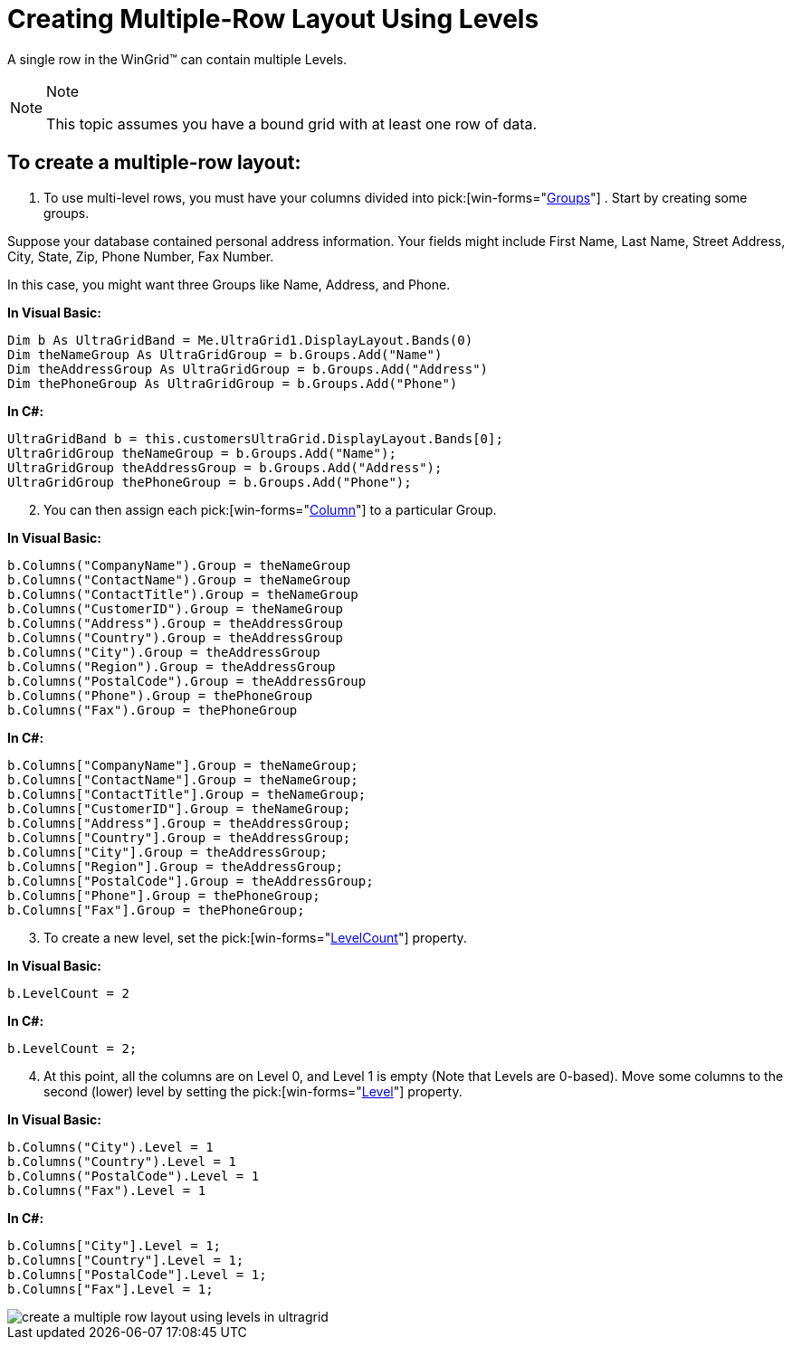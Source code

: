 ﻿////

|metadata|
{
    "name": "wingrid-creating-multiple-row-layout-use-levels",
    "controlName": ["WinGrid"],
    "tags": ["Grids","How Do I"],
    "guid": "{28380F39-6175-49E4-9CCC-53027D3C7A42}",  
    "buildFlags": [],
    "createdOn": "2005-11-07T00:00:00Z"
}
|metadata|
////

= Creating Multiple-Row Layout Using Levels

A single row in the WinGrid™ can contain multiple Levels.

.Note
[NOTE]
====
This topic assumes you have a bound grid with at least one row of data.
====

== To create a multiple-row layout:

[start=1]
. To use multi-level rows, you must have your columns divided into  pick:[win-forms="link:{ApiPlatform}win.ultrawingrid{ApiVersion}~infragistics.win.ultrawingrid.ultragridgroup.html[Groups]"] . Start by creating some groups.

Suppose your database contained personal address information. Your fields might include First Name, Last Name, Street Address, City, State, Zip, Phone Number, Fax Number.

In this case, you might want three Groups like Name, Address, and Phone.

*In Visual Basic:*

----
Dim b As UltraGridBand = Me.UltraGrid1.DisplayLayout.Bands(0)
Dim theNameGroup As UltraGridGroup = b.Groups.Add("Name")
Dim theAddressGroup As UltraGridGroup = b.Groups.Add("Address")
Dim thePhoneGroup As UltraGridGroup = b.Groups.Add("Phone")
----

*In C#:*

----
UltraGridBand b = this.customersUltraGrid.DisplayLayout.Bands[0];
UltraGridGroup theNameGroup = b.Groups.Add("Name");
UltraGridGroup theAddressGroup = b.Groups.Add("Address");
UltraGridGroup thePhoneGroup = b.Groups.Add("Phone");
----

[start=2]
. You can then assign each  pick:[win-forms="link:{ApiPlatform}win.ultrawingrid{ApiVersion}~infragistics.win.ultrawingrid.ultragridcolumn.html[Column]"]  to a particular Group.

*In Visual Basic:*

----
b.Columns("CompanyName").Group = theNameGroup
b.Columns("ContactName").Group = theNameGroup
b.Columns("ContactTitle").Group = theNameGroup
b.Columns("CustomerID").Group = theNameGroup
b.Columns("Address").Group = theAddressGroup
b.Columns("Country").Group = theAddressGroup
b.Columns("City").Group = theAddressGroup
b.Columns("Region").Group = theAddressGroup
b.Columns("PostalCode").Group = theAddressGroup
b.Columns("Phone").Group = thePhoneGroup
b.Columns("Fax").Group = thePhoneGroup
----

*In C#:*

----
b.Columns["CompanyName"].Group = theNameGroup;
b.Columns["ContactName"].Group = theNameGroup;
b.Columns["ContactTitle"].Group = theNameGroup;
b.Columns["CustomerID"].Group = theNameGroup;
b.Columns["Address"].Group = theAddressGroup;
b.Columns["Country"].Group = theAddressGroup;
b.Columns["City"].Group = theAddressGroup;
b.Columns["Region"].Group = theAddressGroup;
b.Columns["PostalCode"].Group = theAddressGroup;
b.Columns["Phone"].Group = thePhoneGroup;
b.Columns["Fax"].Group = thePhoneGroup;
----

[start=3]
. To create a new level, set the  pick:[win-forms="link:{ApiPlatform}win.ultrawingrid{ApiVersion}~infragistics.win.ultrawingrid.ultragridband~levelcount.html[LevelCount]"]  property.

*In Visual Basic:*

----
b.LevelCount = 2
----

*In C#:*

----
b.LevelCount = 2;
----

[start=4]
. At this point, all the columns are on Level 0, and Level 1 is empty (Note that Levels are 0-based). Move some columns to the second (lower) level by setting the  pick:[win-forms="link:{ApiPlatform}win.ultrawingrid{ApiVersion}~infragistics.win.ultrawingrid.ultragridcolumn~level.html[Level]"]  property.

*In Visual Basic:*

----
b.Columns("City").Level = 1
b.Columns("Country").Level = 1
b.Columns("PostalCode").Level = 1
b.Columns("Fax").Level = 1
----

*In C#:*

----
b.Columns["City"].Level = 1;
b.Columns["Country"].Level = 1;
b.Columns["PostalCode"].Level = 1;
b.Columns["Fax"].Level = 1;
----

image::images/WinGrid_Create_a_Multiple_Row_Layout_Use_Levels_01.png[create a multiple row layout using levels in ultragrid]